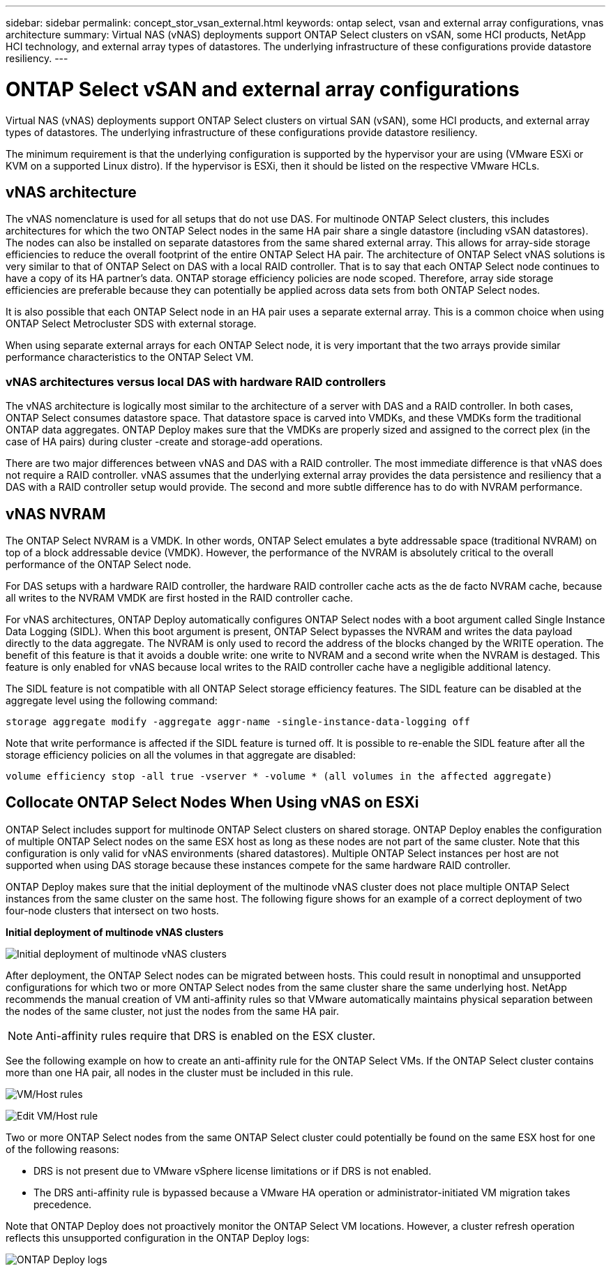---
sidebar: sidebar
permalink: concept_stor_vsan_external.html
keywords: ontap select, vsan and external array configurations, vnas architecture
summary: Virtual NAS (vNAS) deployments support ONTAP Select clusters on vSAN, some HCI products, NetApp HCI technology, and external array types of datastores. The underlying infrastructure of these configurations provide datastore resiliency.
---

= ONTAP Select vSAN and external array configurations
:hardbreaks:
:nofooter:
:icons: font
:linkattrs:
:imagesdir: ./media/

[.lead]
Virtual NAS (vNAS) deployments support ONTAP Select clusters on virtual SAN (vSAN), some HCI products, and external array types of datastores. The underlying infrastructure of these configurations provide datastore resiliency.

The minimum requirement is that the underlying configuration is supported by the hypervisor your are using (VMware ESXi or KVM on a supported Linux distro). If the hypervisor is ESXi, then it should be listed on the respective VMware HCLs.

== vNAS architecture

The vNAS nomenclature is used for all setups that do not use DAS. For multinode ONTAP Select clusters, this includes architectures for which the two ONTAP Select nodes in the same HA pair share a single datastore (including vSAN datastores). The nodes can also be installed on separate datastores from the same shared external array. This allows for array-side storage efficiencies to reduce the overall footprint of the entire ONTAP Select HA pair. The architecture of ONTAP Select vNAS solutions is very similar to that of ONTAP Select on DAS with a local RAID controller. That is to say that each ONTAP Select node continues to have a copy of its HA partner’s data. ONTAP storage efficiency policies are node scoped. Therefore, array side storage efficiencies are preferable because they can potentially be applied across data sets from both ONTAP Select nodes.

It is also possible that each ONTAP Select node in an HA pair uses a separate external array. This is a common choice when using ONTAP Select Metrocluster SDS with external storage.

When using separate external arrays for each ONTAP Select node, it is very important that the two arrays provide similar performance characteristics to the ONTAP Select VM.

=== vNAS architectures versus local DAS with hardware RAID controllers

The vNAS architecture is logically most similar to the architecture of a server with DAS and a RAID controller. In both cases, ONTAP Select consumes datastore space. That datastore space is carved into VMDKs, and these VMDKs form the traditional ONTAP data aggregates. ONTAP Deploy makes sure that the VMDKs are properly sized and assigned to the correct plex (in the case of HA pairs) during cluster -create and storage-add operations.

There are two major differences between vNAS and DAS with a RAID controller. The most immediate difference is that vNAS does not require a RAID controller. vNAS assumes that the underlying external array provides the data persistence and resiliency that a DAS with a RAID controller setup would provide. The second and more subtle difference has to do with NVRAM performance.

== vNAS NVRAM

The ONTAP Select NVRAM is a VMDK. In other words, ONTAP Select emulates a byte addressable space (traditional NVRAM) on top of a block addressable device (VMDK). However, the performance of the NVRAM is absolutely critical to the overall performance of the ONTAP Select node.

For DAS setups with a hardware RAID controller, the hardware RAID controller cache acts as the de facto NVRAM cache, because all writes to the NVRAM VMDK are first hosted in the RAID controller cache.

For vNAS architectures, ONTAP Deploy automatically configures ONTAP Select nodes with a boot argument called Single Instance Data Logging (SIDL). When this boot argument is present, ONTAP Select bypasses the NVRAM and writes the data payload directly to the data aggregate. The NVRAM is only used to record the address of the blocks changed by the WRITE operation. The benefit of this feature is that it avoids a double write: one write to NVRAM and a second write when the NVRAM is destaged. This feature is only enabled for vNAS because local writes to the RAID controller cache have a negligible additional latency.

The SIDL feature is not compatible with all ONTAP Select storage efficiency features. The SIDL feature can be disabled at the aggregate level using the following command:

----
storage aggregate modify -aggregate aggr-name -single-instance-data-logging off
----

Note that write performance is affected if the SIDL feature is turned off. It is possible to re-enable the SIDL feature after all the storage efficiency policies on all the volumes in that aggregate are disabled:

----
volume efficiency stop -all true -vserver * -volume * (all volumes in the affected aggregate)
----

== Collocate ONTAP Select Nodes When Using vNAS on ESXi

ONTAP Select includes support for multinode ONTAP Select clusters on shared storage. ONTAP Deploy enables the configuration of multiple ONTAP Select nodes on the same ESX host as long as these nodes are not part of the same cluster. Note that this configuration is only valid for vNAS environments (shared datastores). Multiple ONTAP Select instances per host are not supported when using DAS storage because these instances compete for the same hardware RAID controller.

ONTAP Deploy makes sure that the initial deployment of the multinode vNAS cluster does not place multiple ONTAP Select instances from the same cluster on the same host. The following figure shows for an example of a correct deployment of two four-node clusters that intersect on two hosts.

*Initial deployment of multinode vNAS clusters*

image:ST_14.jpg[Initial deployment of multinode vNAS clusters]

After deployment, the ONTAP Select nodes can be migrated between hosts. This could result in nonoptimal and unsupported configurations for which two or more ONTAP Select nodes from the same cluster share the same underlying host. NetApp recommends the manual creation of VM anti-affinity rules so that VMware automatically maintains physical separation between the nodes of the same cluster, not just the nodes from the same HA pair.

[NOTE]
Anti-affinity rules require that DRS is enabled on the ESX cluster.

See the following example on how to create an anti-affinity rule for the ONTAP Select VMs. If the ONTAP Select cluster contains more than one HA pair, all nodes in the cluster must be included in this rule.

image:ST_15.jpg[VM/Host rules]

image:ST_16.jpg[Edit VM/Host rule]

Two or more ONTAP Select nodes from the same ONTAP Select cluster could potentially be found on the same ESX host for one of the following reasons:

* DRS is not present due to VMware vSphere license limitations or if DRS is not enabled.
* The DRS anti-affinity rule is bypassed because a VMware HA operation or administrator-initiated VM migration takes precedence.

Note that ONTAP Deploy does not proactively monitor the ONTAP Select VM locations. However, a cluster refresh operation reflects this unsupported configuration in the ONTAP Deploy logs:

image:ST_17.PNG[ONTAP Deploy logs]

// 2023-09-29, ONTAPDOC-1204
// 2024-01-04, GH issue #228

